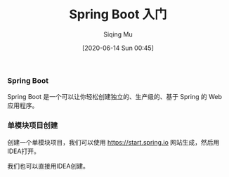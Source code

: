 #+TITLE: Spring Boot 入门
#+AUTHOR: Siqing Mu
#+DATE: [2020-06-14 Sun 00:45]

*** Spring Boot
Spring Boot 是一个可以让你轻松创建独立的、生产级的、基于 Spring 的 Web 应用程序。

*** 单模块项目创建
创建一个单模块项目，我们可以使用 https://start.spring.io 网站生成，然后用IDEA打开。

[[file:./images/spring-initializr.png]]

我们也可以直接用IDEA创建。

[[file:./images/idea-new-project-001.png]]
[[file:./images/idea-new-project-002.png]]
[[file:./images/idea-new-project-003.png]]
[[file:./images/idea-new-project-004.png]]
[[file:./images/idea-new-project-005.png]]
